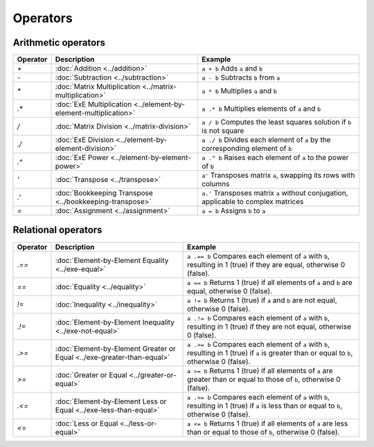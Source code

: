 Operators
=========


Arithmetic operators
-----------------------

+----------+----------------------------------------------------------------------+------------------------------------------------------------------------------------------------------+
| Operator | Description                                                          | Example                                                                                              |
+==========+======================================================================+======================================================================================================+
| `+`      | :doc:`Addition <../addition>`                                        | ``a + b`` Adds ``a`` and ``b``                                                                       |
+----------+----------------------------------------------------------------------+------------------------------------------------------------------------------------------------------+
| `-`      | :doc:`Subtraction <../subtraction>`                                  | ``a - b`` Subtracts ``b`` from ``a``                                                                 |
+----------+----------------------------------------------------------------------+------------------------------------------------------------------------------------------------------+
| `*`      | :doc:`Matrix Multiplication <../matrix-multiplication>`              | ``a * b`` Multiplies ``a`` and ``b``                                                                 |
+----------+----------------------------------------------------------------------+------------------------------------------------------------------------------------------------------+
| `.*`     | :doc:`ExE Multiplication <../element-by-element-multiplication>`     | ``a .* b`` Multiplies elements of ``a`` and ``b``                                                    |
+----------+----------------------------------------------------------------------+------------------------------------------------------------------------------------------------------+
| `/`      | :doc:`Matrix Division <../matrix-division>`                          | ``a / b`` Computes the least squares solution if ``b`` is not square                                 |
+----------+----------------------------------------------------------------------+------------------------------------------------------------------------------------------------------+
| `./`     | :doc:`ExE Division <../element-by-element-division>`                 | ``a ./ b`` Divides each element of ``a`` by the corresponding element of ``b``                       |
+----------+----------------------------------------------------------------------+------------------------------------------------------------------------------------------------------+
| `.^`     | :doc:`ExE Power <../element-by-element-power>`                       | ``a .^ b`` Raises each element of ``a`` to the power of ``b``                                        |
+----------+----------------------------------------------------------------------+------------------------------------------------------------------------------------------------------+
| `'`      | :doc:`Transpose <../transpose>`                                      | ``a'`` Transposes matrix ``a``, swapping its rows with columns                                       |
+----------+----------------------------------------------------------------------+------------------------------------------------------------------------------------------------------+
| `.'`     | :doc:`Bookkeeping Transpose <../bookkeeping-transpose>`              | ``a.'`` Transposes matrix ``a`` without conjugation, applicable to complex matrices                  |
+----------+----------------------------------------------------------------------+------------------------------------------------------------------------------------------------------+
| `=`      | :doc:`Assignment <../assignment>`                                    | ``a = b`` Assigns ``b`` to ``a``                                                                     |
+----------+----------------------------------------------------------------------+------------------------------------------------------------------------------------------------------+




Relational operators
-----------------------

+------------+--------------------------------------------------------------------------------+----------------------------------------------------------------------------------------------------------+
| Operator   | Description                                                                    | Example                                                                                                  |
+============+================================================================================+==========================================================================================================+
| `.==`      | :doc:`Element-by-Element Equality <../exe-equal>`                              | ``a .== b`` Compares each element of ``a`` with ``b``, resulting in 1 (true) if they are equal,          |
|            |                                                                                | otherwise 0 (false).                                                                                     |
+------------+--------------------------------------------------------------------------------+----------------------------------------------------------------------------------------------------------+
| `==`       | :doc:`Equality <../equality>`                                                  | ``a == b`` Returns 1 (true) if all elements of ``a`` and ``b`` are equal, otherwise 0 (false).           |
+------------+--------------------------------------------------------------------------------+----------------------------------------------------------------------------------------------------------+
| `!=`       | :doc:`Inequality <../inequality>`                                              | ``a != b`` Returns 1 (true) if ``a`` and ``b`` are not equal, otherwise 0 (false).                       |
+------------+--------------------------------------------------------------------------------+----------------------------------------------------------------------------------------------------------+
| `.!=`      | :doc:`Element-by-Element Inequality <../exe-not-equal>`                        | ``a .!= b`` Compares each element of ``a`` with ``b``, resulting in 1 (true) if they are not equal,      |
|            |                                                                                | otherwise 0 (false).                                                                                     |
+------------+--------------------------------------------------------------------------------+----------------------------------------------------------------------------------------------------------+
| `.>=`      | :doc:`Element-by-Element Greater or Equal <../exe-greater-than-equal>`         | ``a .>= b`` Compares each element of ``a`` with ``b``, resulting in 1 (true) if ``a`` is greater than    |
|            |                                                                                | or equal to ``b``, otherwise 0 (false).                                                                  |
+------------+--------------------------------------------------------------------------------+----------------------------------------------------------------------------------------------------------+
| `>=`       | :doc:`Greater or Equal <../greater-or-equal>`                                  | ``a >= b`` Returns 1 (true) if all elements of ``a`` are greater than or equal to those of ``b``,        |
|            |                                                                                | otherwise 0 (false).                                                                                     |
+------------+--------------------------------------------------------------------------------+----------------------------------------------------------------------------------------------------------+
| `.<=`      | :doc:`Element-by-Element Less or Equal <../exe-less-than-equal>`               | ``a .<= b`` Compares each element of ``a`` with ``b``, resulting in 1 (true) if ``a`` is less than or    |
|            |                                                                                | equal to ``b``, otherwise 0 (false).                                                                     |
+------------+--------------------------------------------------------------------------------+----------------------------------------------------------------------------------------------------------+
| `<=`       | :doc:`Less or Equal <../less-or-equal>`                                        | ``a <= b`` Returns 1 (true) if all elements of ``a`` are less than or equal to those of ``b``,           |
|            |                                                                                | otherwise 0 (false).                                                                                     |
+------------+--------------------------------------------------------------------------------+----------------------------------------------------------------------------------------------------------+
